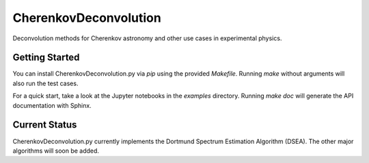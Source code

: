 ==========
CherenkovDeconvolution
==========

Deconvolution methods for Cherenkov astronomy and other use cases in experimental physics.



Getting Started
---------------

You can install CherenkovDeconvolution.py via `pip` using the provided `Makefile`.
Running `make` without arguments will also run the test cases.

For a quick start, take a look at the Jupyter notebooks in the `examples` directory.
Running `make doc` will generate the API documentation with Sphinx.



Current Status
--------------

CherenkovDeconvolution.py currently implements the Dortmund Spectrum Estimation Algorithm
(DSEA). The other major algorithms will soon be added.

